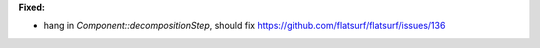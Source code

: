 **Fixed:**

* hang in `Component::decompositionStep`, should fix https://github.com/flatsurf/flatsurf/issues/136
